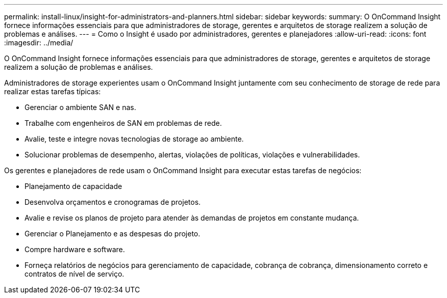 ---
permalink: install-linux/insight-for-administrators-and-planners.html 
sidebar: sidebar 
keywords:  
summary: O OnCommand Insight fornece informações essenciais para que administradores de storage, gerentes e arquitetos de storage realizem a solução de problemas e análises. 
---
= Como o Insight é usado por administradores, gerentes e planejadores
:allow-uri-read: 
:icons: font
:imagesdir: ../media/


[role="lead"]
O OnCommand Insight fornece informações essenciais para que administradores de storage, gerentes e arquitetos de storage realizem a solução de problemas e análises.

Administradores de storage experientes usam o OnCommand Insight juntamente com seu conhecimento de storage de rede para realizar estas tarefas típicas:

* Gerenciar o ambiente SAN e nas.
* Trabalhe com engenheiros de SAN em problemas de rede.
* Avalie, teste e integre novas tecnologias de storage ao ambiente.
* Solucionar problemas de desempenho, alertas, violações de políticas, violações e vulnerabilidades.


Os gerentes e planejadores de rede usam o OnCommand Insight para executar estas tarefas de negócios:

* Planejamento de capacidade
* Desenvolva orçamentos e cronogramas de projetos.
* Avalie e revise os planos de projeto para atender às demandas de projetos em constante mudança. 
* Gerenciar o Planejamento e as despesas do projeto.
* Compre hardware e software.
* Forneça relatórios de negócios para gerenciamento de capacidade, cobrança de cobrança, dimensionamento correto e contratos de nível de serviço.

